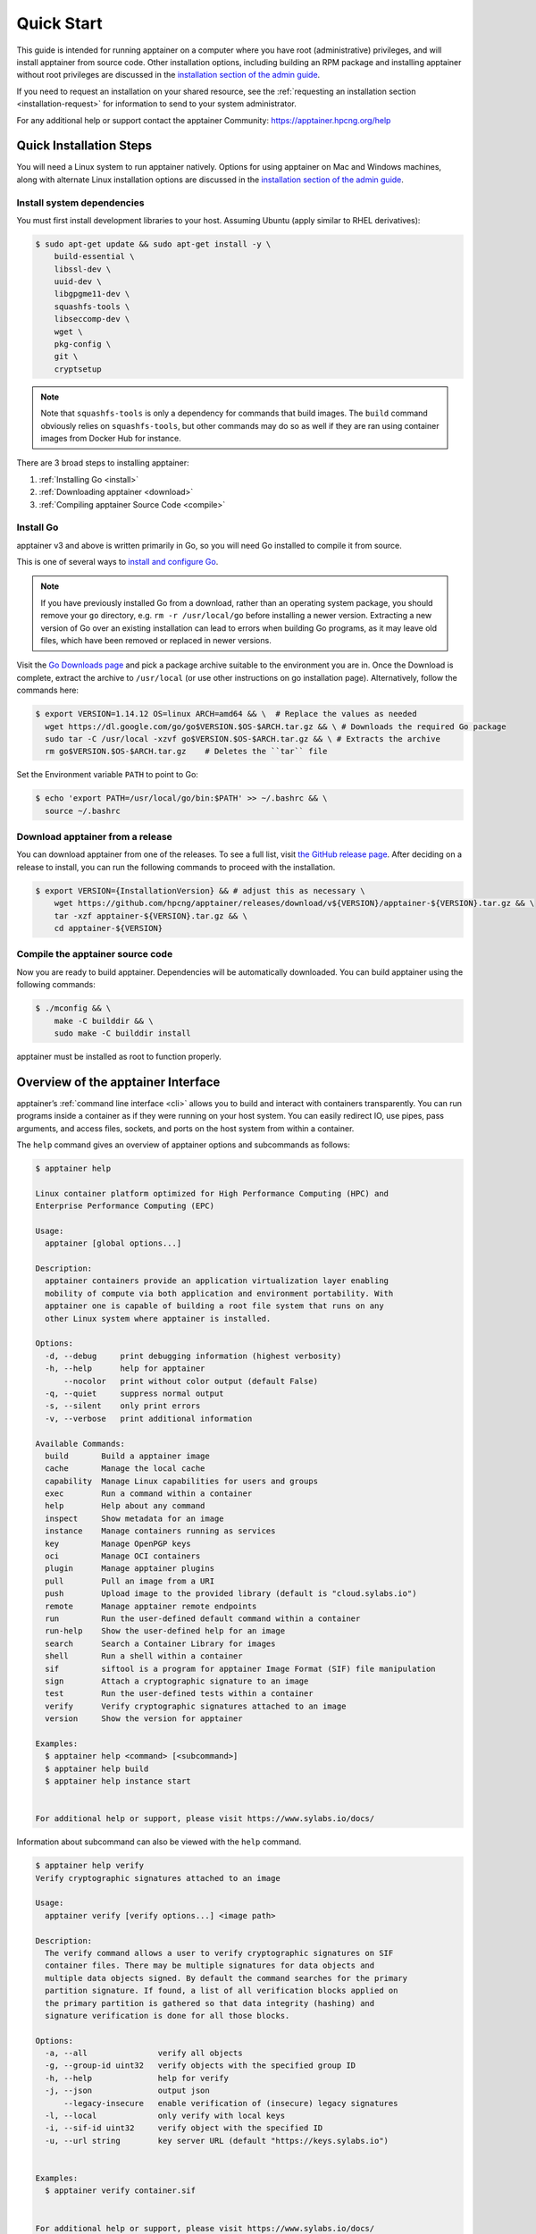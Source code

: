 .. _quick-start:

===========
Quick Start
===========

.. _sec:quickstart:

This guide is intended for running apptainer on a computer where you
have root (administrative) privileges, and will install apptainer
from source code. Other installation options, including building an
RPM package and installing apptainer without root privileges are
discussed in the `installation section of the admin guide
<\{admindocs\}/installation.html>`__.

If you need to request an installation on your shared resource, see the
:ref:`requesting an installation section <installation-request>` for
information to send to your system administrator.

For any additional help or support contact the apptainer Community:
https://apptainer.hpcng.org/help


.. _quick-installation:

------------------------
Quick Installation Steps
------------------------

You will need a Linux system to run apptainer natively. Options for
using apptainer on Mac and Windows machines, along with alternate
Linux installation options are discussed in the `installation section of the
admin guide
<\{admindocs\}/installation.html>`__.

Install system dependencies
===========================

You must first install development libraries to your host. Assuming Ubuntu
(apply similar to RHEL derivatives):

.. code-block:: none

    $ sudo apt-get update && sudo apt-get install -y \
        build-essential \
        libssl-dev \
        uuid-dev \
        libgpgme11-dev \
        squashfs-tools \
        libseccomp-dev \
        wget \
        pkg-config \
        git \
        cryptsetup

.. note::
    Note that ``squashfs-tools`` is only a dependency for commands that build
    images. The ``build`` command obviously relies on ``squashfs-tools``, but
    other commands may do so as well if they are ran using container images
    from Docker Hub for instance.

There are 3 broad steps to installing apptainer:

1. :ref:`Installing Go <install>`
2. :ref:`Downloading apptainer <download>`
3. :ref:`Compiling apptainer Source Code <compile>`

.. _install:

Install Go
==========

apptainer v3 and above is written primarily in Go, so you will need Go
installed to compile it from source.

This is one of several ways to `install and configure Go
<https://golang.org/doc/install>`_.

.. note::

   If you have previously installed Go from a download, rather than an
   operating system package, you should remove your ``go`` directory,
   e.g. ``rm -r /usr/local/go`` before installing a newer version.
   Extracting a new version of Go over an existing installation can
   lead to errors when building Go programs, as it may leave old
   files, which have been removed or replaced in newer versions.

Visit the `Go Downloads page <https://golang.org/dl/>`_ and pick a package
archive suitable to the environment you are in. Once the Download is complete,
extract the archive to ``/usr/local`` (or use other instructions on go installation
page). Alternatively, follow the commands here:

.. code-block:: none

    $ export VERSION=1.14.12 OS=linux ARCH=amd64 && \  # Replace the values as needed
      wget https://dl.google.com/go/go$VERSION.$OS-$ARCH.tar.gz && \ # Downloads the required Go package
      sudo tar -C /usr/local -xzvf go$VERSION.$OS-$ARCH.tar.gz && \ # Extracts the archive
      rm go$VERSION.$OS-$ARCH.tar.gz    # Deletes the ``tar`` file

Set the Environment variable ``PATH`` to point to Go:

.. code-block:: none

    $ echo 'export PATH=/usr/local/go/bin:$PATH' >> ~/.bashrc && \
      source ~/.bashrc

.. _download:

Download apptainer from a release
===================================

You can download apptainer from one of the releases. To see a full list, visit
`the GitHub release page <https://github.com/hpcng/apptainer/releases>`_.
After deciding on a release to install, you can run the following commands to
proceed with the installation.

.. code-block:: none

    $ export VERSION={InstallationVersion} && # adjust this as necessary \
        wget https://github.com/hpcng/apptainer/releases/download/v${VERSION}/apptainer-${VERSION}.tar.gz && \
        tar -xzf apptainer-${VERSION}.tar.gz && \
        cd apptainer-${VERSION}

.. _compile:

Compile the apptainer source code
===================================

Now you are ready to build apptainer. Dependencies will be automatically
downloaded. You can build apptainer using the following commands:

.. code-block:: none

    $ ./mconfig && \
        make -C builddir && \
        sudo make -C builddir install

apptainer must be installed as root to function properly.

-------------------------------------
Overview of the apptainer Interface
-------------------------------------

apptainer’s :ref:`command line interface <cli>` allows you to build
and interact with containers transparently. You can run programs inside a
container as if they were running on your host system. You can easily redirect
IO, use pipes, pass arguments, and access files, sockets, and ports on the host
system from within a container.

The ``help`` command gives an overview of apptainer options and subcommands as
follows:

.. code-block:: none

    $ apptainer help

    Linux container platform optimized for High Performance Computing (HPC) and
    Enterprise Performance Computing (EPC)

    Usage:
      apptainer [global options...]

    Description:
      apptainer containers provide an application virtualization layer enabling
      mobility of compute via both application and environment portability. With
      apptainer one is capable of building a root file system that runs on any
      other Linux system where apptainer is installed.

    Options:
      -d, --debug     print debugging information (highest verbosity)
      -h, --help      help for apptainer
          --nocolor   print without color output (default False)
      -q, --quiet     suppress normal output
      -s, --silent    only print errors
      -v, --verbose   print additional information

    Available Commands:
      build       Build a apptainer image
      cache       Manage the local cache
      capability  Manage Linux capabilities for users and groups
      exec        Run a command within a container
      help        Help about any command
      inspect     Show metadata for an image
      instance    Manage containers running as services
      key         Manage OpenPGP keys
      oci         Manage OCI containers
      plugin      Manage apptainer plugins
      pull        Pull an image from a URI
      push        Upload image to the provided library (default is "cloud.sylabs.io")
      remote      Manage apptainer remote endpoints
      run         Run the user-defined default command within a container
      run-help    Show the user-defined help for an image
      search      Search a Container Library for images
      shell       Run a shell within a container
      sif         siftool is a program for apptainer Image Format (SIF) file manipulation
      sign        Attach a cryptographic signature to an image
      test        Run the user-defined tests within a container
      verify      Verify cryptographic signatures attached to an image
      version     Show the version for apptainer

    Examples:
      $ apptainer help <command> [<subcommand>]
      $ apptainer help build
      $ apptainer help instance start


    For additional help or support, please visit https://www.sylabs.io/docs/


Information about subcommand can also be viewed with the ``help`` command.

.. code-block:: none

    $ apptainer help verify
    Verify cryptographic signatures attached to an image

    Usage:
      apptainer verify [verify options...] <image path>

    Description:
      The verify command allows a user to verify cryptographic signatures on SIF 
      container files. There may be multiple signatures for data objects and 
      multiple data objects signed. By default the command searches for the primary 
      partition signature. If found, a list of all verification blocks applied on 
      the primary partition is gathered so that data integrity (hashing) and 
      signature verification is done for all those blocks.

    Options:
      -a, --all               verify all objects
      -g, --group-id uint32   verify objects with the specified group ID
      -h, --help              help for verify
      -j, --json              output json
          --legacy-insecure   enable verification of (insecure) legacy signatures
      -l, --local             only verify with local keys
      -i, --sif-id uint32     verify object with the specified ID
      -u, --url string        key server URL (default "https://keys.sylabs.io")


    Examples:
      $ apptainer verify container.sif


    For additional help or support, please visit https://www.sylabs.io/docs/


apptainer uses positional syntax (i.e. the order of commands and options
matters). Global options affecting the behavior of all commands follow the main
``apptainer`` command. Then sub commands are followed by their options
and arguments.

For example, to pass the ``--debug`` option to the main ``apptainer`` command
and run apptainer with debugging messages on:

.. code-block:: none

    $ apptainer --debug run library://sylabsed/examples/lolcow

To pass the ``--containall`` option to the ``run`` command and run a
apptainer image in an isolated manner:

.. code-block:: none

    $ apptainer run --containall library://sylabsed/examples/lolcow

apptainer 2.4 introduced the concept of command groups. For instance, to list
Linux capabilities for a particular user, you would use the  ``list`` command in
the ``capability`` command group like so:

.. code-block:: none

    $ apptainer capability list dave

Container authors might also write help docs specific to a container or for an
internal module called an ``app``. If those help docs exist for a particular
container, you can view them like so.

.. code-block:: none

    $ apptainer inspect --helpfile container.sif  # See the container's help, if provided

    $ apptainer inspect --helpfile --app=foo foo.sif  # See the help for foo, if provided

-------------------------
Download pre-built images
-------------------------

You can use the ``search`` command to locate groups, collections, and
containers of interest on the `Container Library <https://cloud.sylabs.io/library>`_ .

.. code-block:: none

    apptainer search tensorflow
    Found 22 container images for amd64 matching "tensorflow":

	library://ajgreen/default/tensorflow2-gpu-py3-r-jupyter:latest
		Current software: tensorflow2; py3.7; r; jupyterlab1.2.6
		Signed by: 1B8565093D80FA393BC2BD73EA4711C01D881FCB

	library://bensonyang/collection/tensorflow-rdma_v4.sif:latest

	library://dxtr/default/hpc-tensorflow:0.1

	library://emmeff/tensorflow/tensorflow:latest

	library://husi253/default/tensorflow:20.01-tf1-py3-mrcnn-2020.10.07

	library://husi253/default/tensorflow:20.01-tf1-py3-mrcnn-20201014

	library://husi253/default/tensorflow:20.01-tf2-py3-lhx-20201007

	library://irinaespejo/default/tensorflow-gan:sha256.0c1b6026ba2d6989242f418835d76cd02fc4cfc8115682986395a71ef015af18

	library://jon/default/tensorflow:1.12-gpu
		Signed by: D0E30822F7F4B229B1454388597B8AFA69C8EE9F

        ...

You can use the `pull <cli/apptainer_pull.html>`_
and `build <cli/apptainer_build.html>`_
commands to download pre-built images from an external resource like the
`Container Library <https://cloud.sylabs.io/library>`_ or
`Docker Hub <https://hub.docker.com/>`_.

When called on a native apptainer image like those provided on the Container Library, ``pull``
simply downloads the image file to your system.

.. code-block:: none

    $ apptainer pull library://lolcow

You can also use ``pull`` with the ``docker://`` uri to reference Docker images
served from a registry. In this case ``pull`` does not just download an image
file. Docker images are stored in layers, so ``pull`` must also combine those
layers into a usable apptainer file.

.. code-block:: none

    $ apptainer pull docker://godlovedc/lolcow

Pulling Docker images reduces reproducibility. If you were to pull a Docker
image today and then wait six months and pull again, you are not guaranteed to
get the same image. If any of the source layers has changed the image will be
altered. If reproducibility is a priority for you, try building your images from
the Container Library.

You can also use the ``build`` command to download pre-built images from an
external resource. When using ``build`` you must specify a name for your
container like so:

.. code-block:: none

    $ apptainer build ubuntu.sif library://ubuntu

    $ apptainer build lolcow.sif docker://godlovedc/lolcow

Unlike ``pull``, ``build`` will convert your image to the latest apptainer
image format after downloading it.
``build`` is like a “Swiss Army knife” for container creation. In addition to
downloading images, you can use ``build`` to create images from other images or
from scratch using a :ref:`definition file <definition-files>`. You can also
use ``build`` to convert an image between the container formats supported by
apptainer. To see a comparison of apptainer definition file with Dockerfile,
please see: :ref:`this section <sec:deffile-vs-dockerfile>`.

.. _cowimage:

--------------------
Interact with images
--------------------

You can interact with images in several ways, each of which can accept image URIs
in addition to a local image path.

For demonstration, we will use a ``lolcow_latest.sif`` image that can be pulled
from the Container Library:

.. code-block:: none

    $ apptainer pull library://sylabsed/examples/lolcow

Shell
=====

The `shell <cli/apptainer_shell.html>`_
command allows you to spawn a new shell within your container and interact with
it as though it were a small virtual machine.

.. code-block:: none

    $ apptainer shell lolcow_latest.sif

    apptainer lolcow_latest.sif:~>


The change in prompt indicates that you have entered the container (though you
should not rely on that to determine whether you are in container or not).

Once inside of a apptainer container, you are the same user as you are on the
host system.

.. code-block:: none

    apptainer lolcow_latest.sif:~> whoami
    david

    apptainer lolcow_latest.sif:~> id
    uid=1000(david) gid=1000(david) groups=1000(david),4(adm),24(cdrom),27(sudo),30(dip),46(plugdev),116(lpadmin),126(sambashare)

``shell`` also works with the ``library://``, ``docker://``, and ``shub://``
URIs. This creates an ephemeral container that disappears when the shell is
exited.

.. code-block:: none

    $ apptainer shell library://sylabsed/examples/lolcow

Executing Commands
==================

The `exec <cli/apptainer_exec.html>`_
command allows you to execute a custom command within a container by specifying
the image file. For instance, to execute the ``cowsay`` program within the
``lolcow_latest.sif`` container:

.. code-block:: none

    $ apptainer exec lolcow_latest.sif cowsay moo
     _____
    < moo >
     -----
            \   ^__^
             \  (oo)\_______
                (__)\       )\/\
                    ||----w |
                    ||     ||

``exec`` also works with the ``library://``, ``docker://``, and ``shub://``
URIs. This creates an ephemeral container that executes a command and
disappears.

.. code-block:: none

    $ apptainer exec library://sylabsed/examples/lolcow cowsay "Fresh from the library!"
     _________________________
    < Fresh from the library! >
     -------------------------
            \   ^__^
             \  (oo)\_______
                (__)\       )\/\
                    ||----w |
                    ||     ||

.. _runcontainer:

Running a container
===================

apptainer containers contain :ref:`runscripts <runscript>`. These are user
defined scripts that define the actions a container should perform when someone
runs it. The runscript can be triggered with the `run <cli/apptainer_run.html>`_
command, or simply by calling the container as though it were an executable.

.. code-block:: none

    $ apptainer run lolcow_latest.sif
     _____________________________________
    / You have been selected for a secret \
    \ mission.                            /
     -------------------------------------
            \   ^__^
             \  (oo)\_______
                (__)\       )\/\
                    ||----w |
                    ||     ||

    $ ./lolcow_latest.sif
     ____________________________________
    / Q: What is orange and goes "click, \
    \ click?" A: A ball point carrot.    /
     ------------------------------------
            \   ^__^
             \  (oo)\_______
                (__)\       )\/\
                    ||----w |
                    ||     ||


``run`` also works with the ``library://``, ``docker://``, and ``shub://`` URIs.
This creates an ephemeral container that runs and then disappears.

.. code-block:: none

    $ apptainer run library://sylabsed/examples/lolcow
     ____________________________________
    / Is that really YOU that is reading \
    \ this?                              /
     ------------------------------------
            \   ^__^
             \  (oo)\_______
                (__)\       )\/\
                    ||----w |
                    ||     ||

-------------------
Working with Files
-------------------

Files on the host are reachable from within the container.

.. code-block:: none

    $ echo "Hello from inside the container" > $HOME/hostfile.txt

    $ apptainer exec lolcow_latest.sif cat $HOME/hostfile.txt

    Hello from inside the container

This example works because ``hostfile.txt`` exists in the user’s home directory.
By default apptainer bind mounts ``/home/$USER``, ``/tmp``, and ``$PWD`` into
your container at runtime.

You can specify additional directories to bind mount into your container with
the ``--bind`` option. In this example, the ``data`` directory on the host
system is bind mounted to the ``/mnt`` directory inside the container.

.. code-block:: none

    $ echo "Drink milk (and never eat hamburgers)." > /data/cow_advice.txt

    $ apptainer exec --bind /data:/mnt lolcow_latest.sif cat /mnt/cow_advice.txt
    Drink milk (and never eat hamburgers).

Pipes and redirects also work with apptainer commands just like they do with
normal Linux commands.

.. code-block:: none

    $ cat /data/cow_advice.txt | apptainer exec lolcow_latest.sif cowsay
     ________________________________________
    < Drink milk (and never eat hamburgers). >
     ----------------------------------------
            \   ^__^
             \  (oo)\_______
                (__)\       )\/\
                    ||----w |
                    ||     ||

.. _build-images-from-scratch:

-------------------------
Build images from scratch
-------------------------

.. _sec:buildimagesfromscratch:

apptainer v3.0 and above produces immutable images in the apptainer Image File (SIF)
format. This ensures reproducible and verifiable images and allows for many
extra benefits such as the ability to sign and verify your containers.

However, during testing and debugging you may want an image format that is
writable. This way you can ``shell`` into the image and install software and
dependencies until you are satisfied that your container will fulfill your
needs. For these scenarios, apptainer also supports the ``sandbox`` format
(which is really just a directory).

Sandbox Directories
===================

To build into a ``sandbox`` (container in a directory) use the
``build --sandbox`` command and option:

.. code-block:: none

    $ sudo apptainer build --sandbox ubuntu/ library://ubuntu

This command creates a directory called ``ubuntu/`` with an entire Ubuntu
Operating System and some apptainer metadata in your current working
directory.

You can use commands like ``shell``, ``exec`` , and ``run`` with this directory
just as you would with a apptainer image. If you pass the ``--writable``
option when you use your container you can also write files within the sandbox
directory (provided you have the permissions to do so).

.. code-block:: none

    $ sudo apptainer exec --writable ubuntu touch /foo

    $ apptainer exec ubuntu/ ls /foo
    /foo

Converting images from one format to another
============================================

The ``build`` command allows you to build a container from an existing
container. This means that you can use it to convert a container from one format
to another. For instance, if you have already created a sandbox (directory) and
want to convert it to the default immutable image format (squashfs) you can do
so:

.. code-block:: none

    $ apptainer build new-sif sandbox

Doing so may break reproducibility if you have altered your sandbox outside of
the context of a definition file, so you are advised to exercise care.

apptainer Definition Files
============================

For a reproducible, verifiable and production-quality container you should
build a SIF file using a apptainer definition file. This also makes it easy to
add files, environment variables, and install custom software, and still start
from your base of choice (e.g., the Container Library).

A definition file has a header and a body. The header determines the base
container to begin with, and the body is further divided into sections that
perform things like software installation, environment setup, and copying files
into the container from host system, etc.

Here is an example of a definition file:

.. code-block:: apptainer

    BootStrap: library
    From: ubuntu:16.04

    %post
        apt-get -y update
        apt-get -y install fortune cowsay lolcat

    %environment
        export LC_ALL=C
        export PATH=/usr/games:$PATH

    %runscript
        fortune | cowsay | lolcat

    %labels
        Author GodloveD


To build a container from this definition file (assuming it is a file
named lolcow.def), you would call build like so:

.. code-block:: none

    $ sudo apptainer build lolcow.sif lolcow.def

In this example, the header tells apptainer to use a base Ubuntu 16.04 image
from the Container Library.

- The ``%post`` section executes within the container at build time after the base OS has been installed. The ``%post`` section is therefore the place to perform installations of new applications.

- The ``%environment`` section defines some environment variables that will be available to the container at runtime.

- The ``%runscript`` section defines actions for the container to take when it is executed.

- And finally, the ``%labels`` section allows for custom metadata to be added to the container.

This is a very small example of the things that you can do with a :ref:`definition file <definition-files>`.
In addition to building a container from the Container Library, you can start
with base images from Docker Hub and use images directly from official
repositories such as Ubuntu, Debian, CentOS, Arch, and BusyBox.  You can also
use an existing container on your host system as a base.

If you want to build apptainer images but you don't have administrative (root)
access on your build system, you can build images using the `Remote Builder <https://cloud.sylabs.io/builder>`_.

This quickstart document just scratches the surface of all of the things you can
do with apptainer!

If you need additional help or support, see https://apptainer.hpcng.org/help.


.. _installation-request:

apptainer on a shared resource
---------------------------------

Perhaps you are a user who wants a few talking points and background to share
with your administrator.  Or maybe you are an administrator who needs to decide
whether to install apptainer.

This document, and the accompanying administrator documentation provides answers
to many common questions.

If you need to request an installation you may decide to draft a message similar
to this:

.. code-block:: none

    Dear shared resource administrator,

    We are interested in having apptainer (https://apptainer.hpcng.org)
    installed on our shared resource. apptainer containers will allow us to
    build encapsulated environments, meaning that our work is reproducible and
    we are empowered to choose all dependencies including libraries, operating
    system, and custom software. apptainer is already in use on many of the
    top HPC centers around the world. Examples include:

        Texas Advanced Computing Center
        GSI Helmholtz Center for Heavy Ion Research
        Oak Ridge Leadership Computing Facility
        Purdue University
        National Institutes of Health HPC
        UFIT Research Computing at the University of Florida
        San Diego Supercomputing Center
        Lawrence Berkeley National Laboratory
        University of Chicago
        McGill HPC Centre/Calcul Québec
        Barcelona Supercomputing Center
        Sandia National Lab
        Argonne National Lab

    Importantly, it has a vibrant team of developers, scientists, and HPC
    administrators that invest heavily in the security and development of the
    software, and are quick to respond to the needs of the community. To help
    learn more about apptainer, I thought these items might be of interest:

        - Security: A discussion of security concerns is discussed at
        \{admindocs\}/admin_quickstart.html

        - Installation:
        \{admindocs\}/installation.html

    If you have questions about any of the above, you can contact one
    of the sources listed at https://apptainer.hpcng.org/help.  I can
    do my best to facilitate this interaction if help is needed.

    Thank you kindly for considering this request!

    Best,

    User
